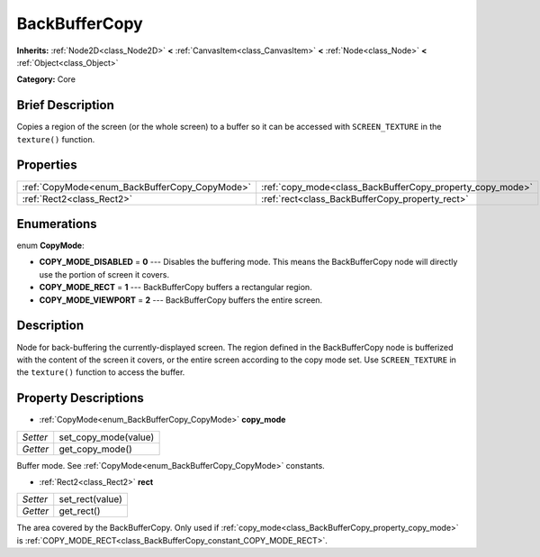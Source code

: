 .. Generated automatically by doc/tools/makerst.py in Godot's source tree.
.. DO NOT EDIT THIS FILE, but the BackBufferCopy.xml source instead.
.. The source is found in doc/classes or modules/<name>/doc_classes.

.. _class_BackBufferCopy:

BackBufferCopy
==============

**Inherits:** :ref:`Node2D<class_Node2D>` **<** :ref:`CanvasItem<class_CanvasItem>` **<** :ref:`Node<class_Node>` **<** :ref:`Object<class_Object>`

**Category:** Core

Brief Description
-----------------

Copies a region of the screen (or the whole screen) to a buffer so it can be accessed with ``SCREEN_TEXTURE`` in the ``texture()`` function.

Properties
----------

+-----------------------------------------------+-----------------------------------------------------------+
| :ref:`CopyMode<enum_BackBufferCopy_CopyMode>` | :ref:`copy_mode<class_BackBufferCopy_property_copy_mode>` |
+-----------------------------------------------+-----------------------------------------------------------+
| :ref:`Rect2<class_Rect2>`                     | :ref:`rect<class_BackBufferCopy_property_rect>`           |
+-----------------------------------------------+-----------------------------------------------------------+

Enumerations
------------

.. _enum_BackBufferCopy_CopyMode:

.. _class_BackBufferCopy_constant_COPY_MODE_DISABLED:

.. _class_BackBufferCopy_constant_COPY_MODE_RECT:

.. _class_BackBufferCopy_constant_COPY_MODE_VIEWPORT:

enum **CopyMode**:

- **COPY_MODE_DISABLED** = **0** --- Disables the buffering mode. This means the BackBufferCopy node will directly use the portion of screen it covers.

- **COPY_MODE_RECT** = **1** --- BackBufferCopy buffers a rectangular region.

- **COPY_MODE_VIEWPORT** = **2** --- BackBufferCopy buffers the entire screen.

Description
-----------

Node for back-buffering the currently-displayed screen. The region defined in the BackBufferCopy node is bufferized with the content of the screen it covers, or the entire screen according to the copy mode set. Use ``SCREEN_TEXTURE`` in the ``texture()`` function to access the buffer.

Property Descriptions
---------------------

.. _class_BackBufferCopy_property_copy_mode:

- :ref:`CopyMode<enum_BackBufferCopy_CopyMode>` **copy_mode**

+----------+----------------------+
| *Setter* | set_copy_mode(value) |
+----------+----------------------+
| *Getter* | get_copy_mode()      |
+----------+----------------------+

Buffer mode. See :ref:`CopyMode<enum_BackBufferCopy_CopyMode>` constants.

.. _class_BackBufferCopy_property_rect:

- :ref:`Rect2<class_Rect2>` **rect**

+----------+-----------------+
| *Setter* | set_rect(value) |
+----------+-----------------+
| *Getter* | get_rect()      |
+----------+-----------------+

The area covered by the BackBufferCopy. Only used if :ref:`copy_mode<class_BackBufferCopy_property_copy_mode>` is :ref:`COPY_MODE_RECT<class_BackBufferCopy_constant_COPY_MODE_RECT>`.

